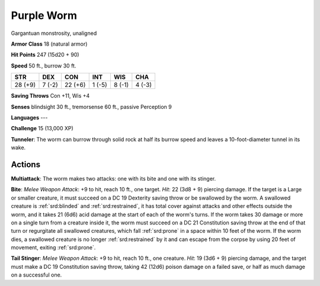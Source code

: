 
.. _srd:purple-worm:

Purple Worm
-----------

Gargantuan monstrosity, unaligned

**Armor Class** 18 (natural armor)

**Hit Points** 247 (15d20 + 90)

**Speed** 50 ft., burrow 30 ft.

+-----------+----------+-----------+----------+----------+----------+
| STR       | DEX      | CON       | INT      | WIS      | CHA      |
+===========+==========+===========+==========+==========+==========+
| 28 (+9)   | 7 (-2)   | 22 (+6)   | 1 (-5)   | 8 (-1)   | 4 (-3)   |
+-----------+----------+-----------+----------+----------+----------+

**Saving Throws** Con +11, Wis +4

**Senses** blindsight 30 ft., tremorsense 60 ft., passive Perception 9

**Languages** ---

**Challenge** 15 (13,000 XP)

**Tunneler**: The worm can burrow through solid rock at half its burrow
speed and leaves a 10-foot-diameter tunnel in its wake.

Actions
~~~~~~~~~~~~~~~~~~~~~~~~~~~~~~~~~

**Multiattack**: The worm makes two attacks: one with its bite and one
with its stinger.

**Bite**: *Melee Weapon Attack*: +9 to hit, reach 10
ft., one target. *Hit*: 22 (3d8 + 9) piercing damage. If the target is a
Large or smaller creature, it must succeed on a DC 19 Dexterity saving
throw or be swallowed by the worm. A swallowed creature is :ref:`srd:blinded` and
:ref:`srd:restrained`, it has total cover against attacks and other effects outside
the worm, and it takes 21 (6d6) acid damage at the start of each of the
worm's turns. If the worm takes 30 damage or more on a single turn from
a creature inside it, the worm must succeed on a DC 21 Constitution
saving throw at the end of that turn or regurgitate all swallowed
creatures, which fall :ref:`srd:prone` in a space within 10 feet of the worm. If
the worm dies, a swallowed creature is no longer :ref:`srd:restrained` by it and
can escape from the corpse by using 20 feet of movement, exiting :ref:`srd:prone`.


**Tail Stinger**: *Melee Weapon Attack*: +9 to hit, reach 10 ft., one
creature. *Hit*: 19 (3d6 + 9) piercing damage, and the target must make
a DC 19 Constitution saving throw, taking 42 (12d6) poison damage on a
failed save, or half as much damage on a successful one.
